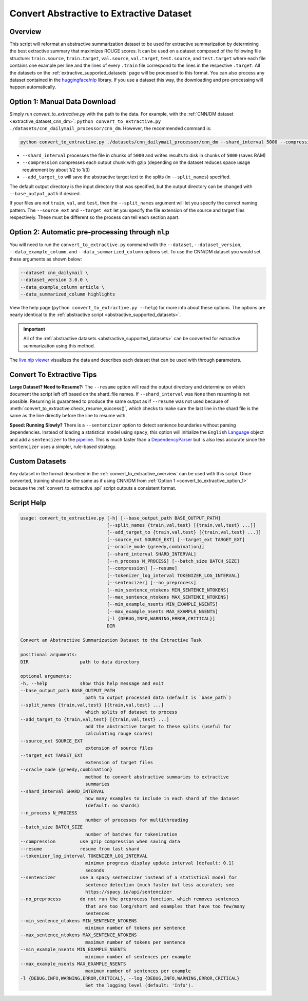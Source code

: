 .. _convert_to_extractive:

Convert Abstractive to Extractive Dataset
=========================================

.. _convert_to_extractive_overview:

Overview
--------

This script will reformat an abstractive summarization dataset to be used for extractive summarization by determining the best extractive summary that maximizes ROUGE scores. It can be used on a dataset composed of the following file structure: ``train.source``, ``train.target``, ``val.source``, ``val.target``, ``test.source``, and ``test.target`` where each file contains one example per line and the lines of every ``.train`` file correspond to the lines in the respective ``.target``. All the datasets on the :ref:`extractive_supported_datasets` page will be processed to this format. You can also process any dataset contained in the `huggingface/nlp <https://github.com/huggingface/nlp>`_ library. If you use a dataset this way, the downloading and pre-processing will happen automatically.

.. _convert_to_extractive_option_1:

Option 1: Manual Data Download
------------------------------

Simply run `convert_to_extractive.py` with the path to the data. For example, with the :ref:`CNN/DM dataset <extractive_dataset_cnn_dm>`: ``python convert_to_extractive.py ./datasets/cnn_dailymail_processor/cnn_dm``. However, the recommended command is:

.. code-block:: bash

    python convert_to_extractive.py ./datasets/cnn_dailymail_processor/cnn_dm --shard_interval 5000 --compression --add_target_to test

* ``--shard_interval`` processes the file in chunks of ``5000`` and writes results to disk in chunks of ``5000`` (saves RAM)
* ``--compression`` compresses each output chunk with gzip (depending on the dataset reduces space usage requirement by about 1/2 to 1/3)
* ``--add_target_to`` will save the abstractive target text to the splits (in ``--split_names``) specified. 

The default output directory is the input directory that was specified, but the output directory can be changed with ``--base_output_path`` if desired.

If your files are not ``train``, ``val``, and ``test``, then the ``--split_names`` argument will let you specify the correct naming pattern. The ``--source_ext`` and ``--target_ext`` let you specify the file extension of the source and target files respectively. These must be different so the process can tell each section apart.

.. _convert_to_extractive_option_2:

Option 2: Automatic pre-processing through ``nlp``
--------------------------------------------------

You will need to run the ``convert_to_extractive.py`` command with the ``--dataset``, ``--dataset_version``, ``--data_example_column``, and ``--data_summarized_column`` options set. To use the CNN/DM dataset you would set these arguments as shown below:

.. code-block:: 

    --dataset cnn_dailymail \
    --dataset_version 3.0.0 \
    --data_example_column article \
    --data_summarized_column highlights

View the help page (``python convert_to_extractive.py --help``) for more info about these options. The options are nearly identical to the :ref:`abstractive script <abstractive_supported_datasets>`.

.. important:: All of the :ref:`abstractive datasets <abstractive_supported_datasets>` can be converted for extractive summarization using this method.

The `live nlp viewer <https://huggingface.co/nlp/viewer>`_ visualizes the data and describes each dataset that can be used with through parameters.

Convert To Extractive Tips
--------------------------

**Large Dataset? Need to Resume?:** The ``--resume`` option will read the output directory and determine on which document the script left off based on the shard_file names. If ``--shard_interval`` was ``None`` then resuming is not possible. Resuming is guaranteed to produce the same output as if ``--resume`` was not used because of :meth:`convert_to_extractive.check_resume_success()`, which checks to make sure the last line in the shard file is the same as the line directly before the line to resume with.

**Speed: Running Slowly?** There is a ``--sentencizer`` option to detect sentence boundaries without parsing dependencies. Instead of loading a statistical model using ``spacy``, this option will initialize the ``English`` `Language <https://spacy.io/api/language#init>`_ object and add a ``sentencizer`` to the `pipeline <https://spacy.io/api/language#create_pipe>`_. This is much faster than a `DependencyParser <https://spacy.io/api/dependencyparser>`_ but is also less accurate since the ``sentencizer`` uses a simpler, rule-based strategy.

Custom Datasets
---------------

Any dataset in the format described in the :ref:`convert_to_extractive_overview` can be used with this script. Once converted, training should be the same as if using CNN/DM  from :ref:`Option 1 <convert_to_extractive_option_1>` because the :ref:`convert_to_extractive_api` script outputs a consistent format.

Script Help
-----------

.. code-block::

    usage: convert_to_extractive.py [-h] [--base_output_path BASE_OUTPUT_PATH]
                                    [--split_names {train,val,test} [{train,val,test} ...]]
                                    [--add_target_to {train,val,test} [{train,val,test} ...]]
                                    [--source_ext SOURCE_EXT] [--target_ext TARGET_EXT]
                                    [--oracle_mode {greedy,combination}]
                                    [--shard_interval SHARD_INTERVAL]
                                    [--n_process N_PROCESS] [--batch_size BATCH_SIZE]
                                    [--compression] [--resume]
                                    [--tokenizer_log_interval TOKENIZER_LOG_INTERVAL]
                                    [--sentencizer] [--no_preprocess]
                                    [--min_sentence_ntokens MIN_SENTENCE_NTOKENS]
                                    [--max_sentence_ntokens MAX_SENTENCE_NTOKENS]
                                    [--min_example_nsents MIN_EXAMPLE_NSENTS]
                                    [--max_example_nsents MAX_EXAMPLE_NSENTS]
                                    [-l {DEBUG,INFO,WARNING,ERROR,CRITICAL}]
                                    DIR

    Convert an Abstractive Summarization Dataset to the Extractive Task

    positional arguments:
    DIR                   path to data directory

    optional arguments:
    -h, --help            show this help message and exit
    --base_output_path BASE_OUTPUT_PATH
                            path to output processed data (default is `base_path`)
    --split_names {train,val,test} [{train,val,test} ...]
                            which splits of dataset to process
    --add_target_to {train,val,test} [{train,val,test} ...]
                            add the abstractive target to these splits (useful for
                            calculating rouge scores)
    --source_ext SOURCE_EXT
                            extension of source files
    --target_ext TARGET_EXT
                            extension of target files
    --oracle_mode {greedy,combination}
                            method to convert abstractive summaries to extractive
                            summaries
    --shard_interval SHARD_INTERVAL
                            how many examples to include in each shard of the dataset
                            (default: no shards)
    --n_process N_PROCESS
                            number of processes for multithreading
    --batch_size BATCH_SIZE
                            number of batches for tokenization
    --compression         use gzip compression when saving data
    --resume              resume from last shard
    --tokenizer_log_interval TOKENIZER_LOG_INTERVAL
                            minimum progress display update interval [default: 0.1]
                            seconds
    --sentencizer         use a spacy sentencizer instead of a statistical model for
                            sentence detection (much faster but less accurate); see
                            https://spacy.io/api/sentencizer
    --no_preprocess       do not run the preprocess function, which removes sentences
                            that are too long/short and examples that have too few/many
                            sentences
    --min_sentence_ntokens MIN_SENTENCE_NTOKENS
                            minimum number of tokens per sentence
    --max_sentence_ntokens MAX_SENTENCE_NTOKENS
                            maximum number of tokens per sentence
    --min_example_nsents MIN_EXAMPLE_NSENTS
                            minimum number of sentences per example
    --max_example_nsents MAX_EXAMPLE_NSENTS
                            maximum number of sentences per example
    -l {DEBUG,INFO,WARNING,ERROR,CRITICAL}, --log {DEBUG,INFO,WARNING,ERROR,CRITICAL}
                            Set the logging level (default: 'Info').